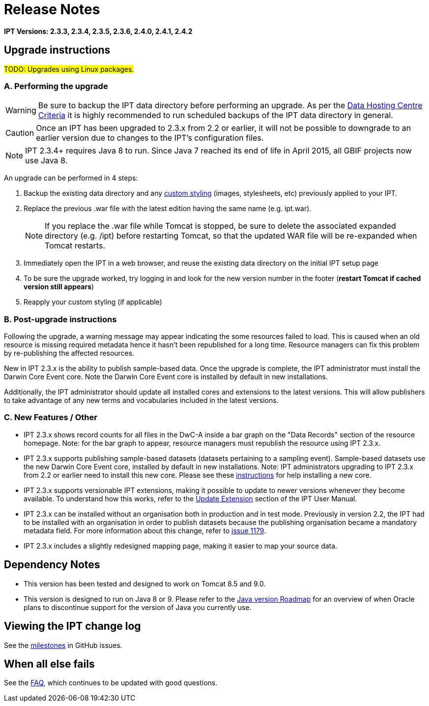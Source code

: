 = Release Notes

*IPT Versions: 2.3.3, 2.3.4, 2.3.5, 2.3.6, 2.4.0, 2.4.1, 2.4.2*

// Note: after the first release of the IPT tech-docs, all old release notes can be removed, leaving only this page to document upgrading to the latest version.

== Upgrade instructions

#TODO: Upgrades using Linux packages.#

=== A. Performing the upgrade

WARNING: Be sure to backup the IPT data directory before performing an upgrade. As per the xref:data-hosting-centres.adoc#_data_hosting_centre_criteria[Data Hosting Centre Criteria] it is highly recommended to run scheduled backups of the IPT data directory in general.

CAUTION: Once an IPT has been upgraded to 2.3.x from 2.2 or earlier, it will not be possible to downgrade to an earlier version due to changes to the IPT's configuration files.

NOTE: IPT 2.3.4+ requires Java 8 to run. Since Java 7 reached its end of life in April 2015, all GBIF projects now use Java 8.

An upgrade can be performed in 4 steps:

. Backup the existing data directory and any xref:customization.adoc[custom styling] (images, stylesheets, etc) previously applied to your IPT.
. Replace the previous .war file with the latest edition having the same name (e.g. ipt.war).
+
NOTE: If you replace the .war file while Tomcat is stopped, be sure to delete the associated expanded directory (e.g. /ipt) before restarting Tomcat, so that the updated WAR file will be re-expanded when Tomcat restarts.

. Immediately open the IPT in a web browser, and reuse the existing data directory on the initial IPT setup page
. To be sure the upgrade worked, try logging in and look for the new version number in the footer (*restart Tomcat if cached version still appears*)
. Reapply your custom styling (if applicable)

=== B. Post-upgrade instructions

Following the upgrade, a warning message may appear indicating the some resources failed to load. This is caused when an old resource is missing required metadata hence it hasn't been republished for a long time. Resource managers can fix this problem by re-publishing the affected resources.

New in IPT 2.3.x is the ability to publish sample-based data. Once the upgrade is complete, the IPT administrator must install the Darwin Core Event core. Note the Darwin Core Event core is installed by default in new installations.

Additionally, the IPT administrator should update all installed cores and extensions to the latest versions. This will allow publishers to take advantage of any new terms and vocabularies included in the latest versions.

=== C. New Features / Other

* IPT 2.3.x shows record counts for all files in the DwC-A inside a bar graph on the "Data Records" section of the resource homepage. Note: for the bar graph to appear, resource managers must republish the resource using IPT 2.3.x.
* IPT 2.3.x supports publishing sample-based datasets (datasets pertaining to a sampling event). Sample-based datasets use the new Darwin Core Event core, installed by default in new installations. Note: IPT administrators upgrading to IPT 2.3.x from 2.2 or earlier need to install this new core. Please see these xref:128-administration#_install_extension[instructions] for help installing a new core.
* IPT 2.3.x supports versionable IPT extensions, making it possible to update to newer versions whenever they become available. To understand how this works, refer to the xref:128-administration#_update_extension[Update Extension] section of the IPT User Manual.
* IPT 2.3.x can be installed without an organisation both in production and in test mode. Previously in version 2.2, the IPT had to be installed with an organisation in order to publish datasets because the publishing organisation became a mandatory metadata field. For more information about this change, refer to https://github.com/gbif/ipt/issues/1179[issue 1179].
* IPT 2.3.x includes a slightly redesigned mapping page, making it easier to map your source data.

== Dependency Notes

* This version has been tested and designed to work on Tomcat 8.5 and 9.0.
* This version is designed to run on Java 8 or 9. Please refer to the http://www.oracle.com/technetwork/java/eol-135779.html[Java version Roadmap] for an overview of when Oracle plans to discontinue support for the version of Java you currently use.

== Viewing the IPT change log

See the https://github.com/gbif/ipt/milestones[milestones] in GitHub issues.

== When all else fails

See the xref:faq.adoc[FAQ], which continues to be updated with good questions.
